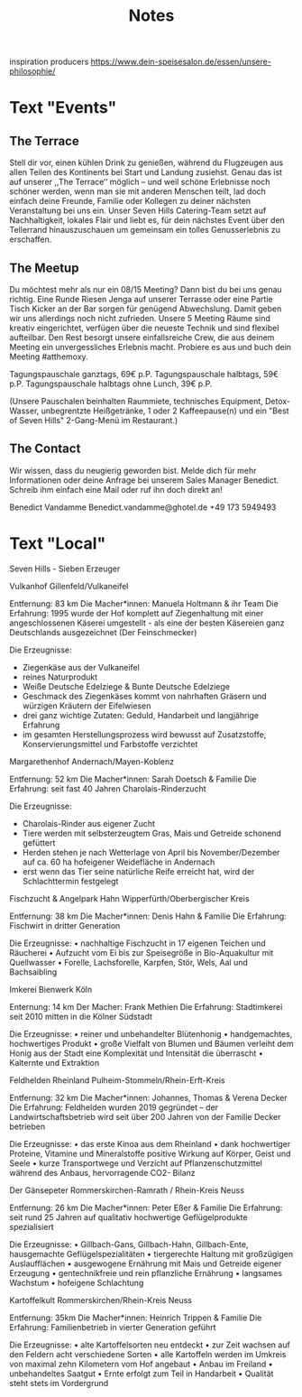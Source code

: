 #+TITLE: Notes

inspiration producers
https://www.dein-speisesalon.de/essen/unsere-philosophie/

* Text "Events"
** The Terrace
Stell dir vor, einen kühlen Drink zu genießen, während du Flugzeugen
aus allen Teilen des Kontinents bei Start und Landung zusiehst. Genau das ist
auf unserer ,,The Terrace‘‘ möglich – und weil schöne Erlebnisse noch schöner
werden, wenn man sie mit anderen Menschen teilt, lad doch einfach deine Freunde,
Familie oder Kollegen zu deiner nächsten Veranstaltung bei uns ein. Unser Seven
Hills Catering-Team setzt auf Nachhaltigkeit, lokales Flair und liebt es, für
dein nächstes Event über den Tellerrand hinauszuschauen um gemeinsam ein tolles
Genusserlebnis zu erschaffen.

** The Meetup
Du möchtest mehr als nur ein 08/15 Meeting? Dann bist du bei uns genau richtig.
Eine Runde Riesen Jenga auf unserer Terrasse oder eine Partie Tisch Kicker an
der Bar sorgen für genügend Abwechslung. Damit geben wir uns allerdings noch
nicht zufrieden. Unsere 5 Meeting Räume sind kreativ eingerichtet, verfügen über
die neueste Technik und sind flexibel aufteilbar. Den Rest besorgt unsere
einfallsreiche Crew, die aus deinem Meeting ein unvergessliches Erlebnis macht.
Probiere es aus und buch dein Meeting #atthemoxy.

Tagungspauschale ganztags, 69€ p.P.
Tagungspauschale halbtags, 59€ p.P.
Tagungspauschale halbtags ohne Lunch, 39€ p.P.

(Unsere Pauschalen beinhalten Raummiete, technisches Equipment, Detox-Wasser,
unbegrentzte Heißgetränke, 1 oder 2 Kaffeepause(n) und ein "Best of Seven Hills"
2-Gang-Menü im Restaurant.)

** The Contact
Wir wissen, dass du neugierig geworden bist. Melde dich für mehr Informationen
oder deine Anfrage bei unserem Sales Manager Benedict. Schreib ihm einfach eine
Mail oder ruf ihn doch direkt an!

Benedict Vandamme
Benedict.vandamme@ghotel.de
+49 173 5949493
* Text "Local"
Seven Hills - Sieben Erzeuger

Vulkanhof
Gillenfeld/Vulkaneifel

Entfernung:		83 km
Die Macher*innen:	Manuela Holtmann & ihr Team
Die Erfahrung:		1995 wurde der Hof komplett auf Ziegenhaltung mit einer angeschlossenen Käserei umgestellt - als eine der besten Käsereien ganz Deutschlands ausgezeichnet (Der Feinschmecker)

Die Erzeugnisse:
- Ziegenkäse aus der Vulkaneifel
- reines Naturprodukt
- Weiße Deutsche Edelziege & Bunte Deutsche Edelziege
- Geschmack des Ziegenkäses kommt von nahrhaften Gräsern und würzigen Kräutern der Eifelwiesen
- drei ganz wichtige Zutaten: Geduld, Handarbeit und langjährige Erfahrung
- im gesamten Herstellungsprozess wird bewusst auf Zusatzstoffe, Konservierungsmittel und Farbstoffe verzichtet


Margarethenhof
Andernach/Mayen-Koblenz

Entfernung:		52 km
Die Macher*innen:	Sarah Doetsch & Familie
Die Erfahrung:		seit fast 40 Jahren Charolais-Rinderzucht

Die Erzeugnisse:
- Charolais-Rinder aus eigener Zucht
- Tiere werden mit selbsterzeugtem Gras, Mais und Getreide schonend gefüttert
- Herden stehen je nach Wetterlage von April bis November/Dezember auf ca. 60 ha hofeigener Weidefläche in Andernach
- erst wenn das Tier seine natürliche Reife erreicht hat, wird der Schlachttermin festgelegt


Fischzucht & Angelpark Hahn
Wipperfürth/Oberbergischer Kreis

Entfernung:		38 km
Die Macher*innen:	Denis Hahn & Familie
Die Erfahrung:		Fischwirt in dritter Generation

Die Erzeugnisse:
    • nachhaltige Fischzucht in 17 eigenen Teichen und Räucherei
    • Aufzucht vom Ei bis zur Speisegröße in Bio-Aquakultur mit Quellwasser
    • Forelle, Lachsforelle, Karpfen, Stör, Wels, Aal und Bachsaibling


Imkerei Bienwerk
Köln

Enternung:		14 km
Der Macher:		Frank Methien
Die Erfahrung:		Stadtimkerei seit 2010 mitten in die Kölner Südstadt

Die Erzeugnisse:
    • reiner und unbehandelter Blütenhonig
    • handgemachtes, hochwertiges Produkt
    • große Vielfalt von Blumen und Bäumen verleiht dem Honig aus der Stadt eine Komplexität und Intensität die überrascht
    • Kalternte und Extraktion


Feldhelden Rheinland
Pulheim-Stommeln/Rhein-Erft-Kreis

Entfernung:		32 km
Die Macher*innen:	Johannes, Thomas & Verena Decker
Die Erfahrung:		Feldhelden wurden 2019 gegründet – der Landwirtschaftsbetrieb wird seit über 200 Jahren von der Familie Decker betrieben

Die Erzeugnisse:
    • das erste Kinoa aus dem Rheinland
    • dank hochwertiger Proteine, Vitamine und Mineralstoffe positive Wirkung auf Körper, Geist und Seele
    • kurze Transportwege und Verzicht auf Pflanzenschutzmittel während des Anbaus, hervorragende CO2- Bilanz


Der Gänsepeter
Rommerskirchen-Ramrath / Rhein-Kreis Neuss

Entfernung:		26 km
Die Macher*innen:	Peter Eßer & Familie
Die Erfahrung:		seit rund 25 Jahren auf qualitativ hochwertige Geflügelprodukte spezialisiert

Die Erzeugnisse:
    • Gillbach-Gans, Gillbach-Hahn, Gillbach-Ente, hausgemachte Geflügelspezialitäten
    • tiergerechte Haltung mit großzügigen Auslaufflächen
    • ausgewogene Ernährung mit Mais und Getreide eigener Erzeugung
    • gentechnikfreie und rein pflanzliche Ernährung
    • langsames Wachstum
    • hofeigene Schlachtung


Kartoffelkult
Rommerskirchen/Rhein-Kreis Neuss

Entfernung: 		35km
Die Macher*innen:	Heinrich Trippen & Familie
Die Erfahrung:		Familienbetrieb in vierter Generation geführt

Die Erzeugnisse:
    • alte Kartoffelsorten neu entdeckt
    • zur Zeit wachsen auf den Feldern acht verschiedene Sorten
    • alle Kartoffeln werden im Umkreis von maximal zehn Kilometern vom Hof angebaut
    • Anbau im Freiland
    • unbehandeltes Saatgut
    • Ernte erfolgt zum Teil in Handarbeit
    • Qualität steht stets im Vordergrund
